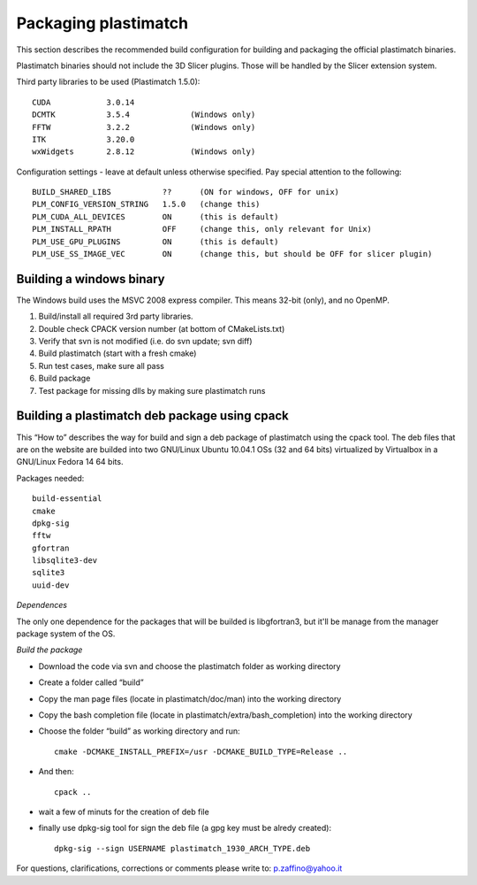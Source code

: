 Packaging plastimatch
=====================

This section describes the recommended build configuration for 
building and packaging the official plastimatch binaries.

Plastimatch binaries should not include the 3D Slicer plugins.  
Those will be handled by the Slicer extension system.

Third party libraries to be used (Plastimatch 1.5.0)::

  CUDA            3.0.14
  DCMTK           3.5.4             (Windows only)
  FFTW            3.2.2             (Windows only)
  ITK             3.20.0
  wxWidgets       2.8.12            (Windows only)

Configuration settings - leave at default unless otherwise specified.
Pay special attention to the following::

  BUILD_SHARED_LIBS           ??      (ON for windows, OFF for unix)
  PLM_CONFIG_VERSION_STRING   1.5.0   (change this)
  PLM_CUDA_ALL_DEVICES        ON      (this is default)
  PLM_INSTALL_RPATH           OFF     (change this, only relevant for Unix)
  PLM_USE_GPU_PLUGINS         ON      (this is default)
  PLM_USE_SS_IMAGE_VEC        ON      (change this, but should be OFF for slicer plugin)

Building a windows binary
-------------------------

The Windows build uses the MSVC 2008 express compiler.  
This means 32-bit (only), and no OpenMP.

#. Build/install all required 3rd party libraries.
#. Double check CPACK version number (at bottom of CMakeLists.txt)
#. Verify that svn is not modified (i.e. do svn update; svn diff)
#. Build plastimatch (start with a fresh cmake)
#. Run test cases, make sure all pass
#. Build package
#. Test package for missing dlls by making sure plastimatch runs

Building a plastimatch deb package using cpack
----------------------------------------------

This “How to” describes the way for build and 
sign a deb package of plastimatch using the cpack tool.
The deb files that are on the website are builded 
into two GNU/Linux Ubuntu 10.04.1 OSs (32 and
64 bits) virtualized by Virtualbox in a GNU/Linux Fedora 14 64 bits.

Packages needed::

  build-essential
  cmake
  dpkg-sig
  fftw
  gfortran
  libsqlite3-dev
  sqlite3
  uuid-dev

*Dependences*

The only one dependence for the packages that will be builded 
is libgfortran3, but it'll be manage 
from the manager package system of the OS.

*Build the package*

- Download the code via svn and choose the plastimatch folder as working directory
- Create a folder called “build”
- Copy the man page files (locate in plastimatch/doc/man) into the working directory
- Copy the bash completion file (locate in plastimatch/extra/bash_completion) into the working directory
- Choose the folder “build” as working directory and run::

    cmake -DCMAKE_INSTALL_PREFIX=/usr -DCMAKE_BUILD_TYPE=Release ..

- And then::

    cpack ..

- wait a few of minuts for the creation of deb file
- finally use dpkg-sig tool for sign the deb file (a gpg key must be alredy created)::

    dpkg-sig --sign USERNAME plastimatch_1930_ARCH_TYPE.deb

For questions, clarifications, corrections or comments please write to:
p.zaffino@yahoo.it
